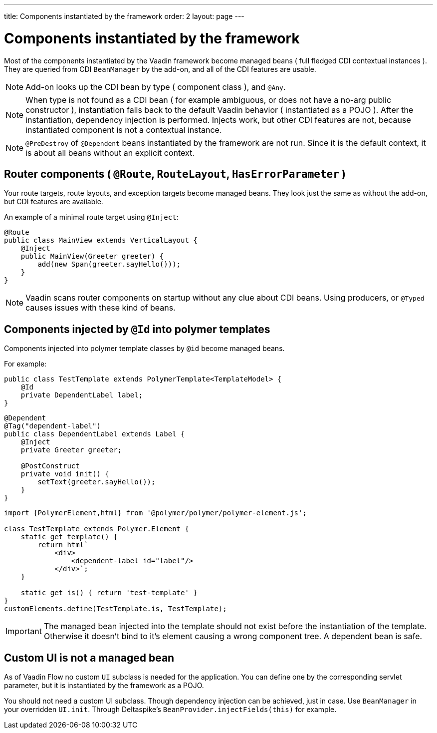 ---
title: Components instantiated by the framework
order: 2
layout: page
---

ifdef::env-github[:outfilesuffix: .asciidoc]

= Components instantiated by the framework

Most of the components instantiated by the Vaadin framework become managed beans ( full fledged CDI contextual instances ).
They are queried from CDI `BeanManager` by the add-on, and all of the CDI features are usable.

[NOTE]
Add-on looks up the CDI bean by type ( component class ), and `@Any`.

[NOTE]
When type is not found as a CDI bean
( for example ambiguous, or does not have a no-arg public constructor ),
instantiation falls back to the default Vaadin behavior ( instantiated as a POJO ).
After the instantiation, dependency injection is performed.
Injects work, but other CDI features are not, because instantiated component is not a contextual instance.

[NOTE]
`@PreDestroy` of `@Dependent` beans instantiated by the framework are not run.
Since it is the default context, it is about all beans without an explicit context.

== Router components ( `@Route`, `RouteLayout`, `HasErrorParameter` )

Your route targets, route layouts, and exception targets become managed beans.
They look just the same as without the add-on, but CDI features are available.

An example of a minimal route target using `@Inject`:

[source,java]
----
@Route
public class MainView extends VerticalLayout {
    @Inject
    public MainView(Greeter greeter) {
        add(new Span(greeter.sayHello()));
    }
}
----

[NOTE]
Vaadin scans router components on startup without any clue about CDI beans.
Using producers, or `@Typed` causes issues with these kind of beans.

== Components injected by `@Id` into polymer templates

Components injected into polymer template classes by `@id` become managed beans.

For example:

[source,java]
----
public class TestTemplate extends PolymerTemplate<TemplateModel> {
    @Id
    private DependentLabel label;
}
----

[source,java]
----
@Dependent
@Tag("dependent-label")
public class DependentLabel extends Label {
    @Inject
    private Greeter greeter;

    @PostConstruct
    private void init() {
        setText(greeter.sayHello());
    }
}
----

[source,js]
----
import {PolymerElement,html} from '@polymer/polymer/polymer-element.js';

class TestTemplate extends Polymer.Element {
    static get template() {
        return html`
            <div>
                <dependent-label id="label"/>
            </div>`;
    }

    static get is() { return 'test-template' }
}
customElements.define(TestTemplate.is, TestTemplate);
----

[IMPORTANT]
The managed bean injected into the template should not exist before the instantiation of the template.
Otherwise it doesn't bind to it's element causing a wrong component tree.
A dependent bean is safe.

== Custom UI is not a managed bean

As of Vaadin Flow no custom `UI` subclass is needed for the application.
You can define one by the corresponding servlet parameter,
but it is instantiated by the framework as a POJO.

You should not need a custom UI subclass. Though dependency injection can be achieved, just in case.
Use `BeanManager` in your overridden `UI.init`. Through Deltaspike's `BeanProvider.injectFields(this)` for example.
